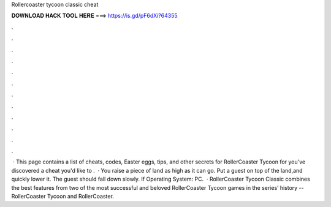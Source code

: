 Rollercoaster tycoon classic cheat

𝐃𝐎𝐖𝐍𝐋𝐎𝐀𝐃 𝐇𝐀𝐂𝐊 𝐓𝐎𝐎𝐋 𝐇𝐄𝐑𝐄 ===> https://is.gd/pF6dXi?64355

.

.

.

.

.

.

.

.

.

.

.

.

 · This page contains a list of cheats, codes, Easter eggs, tips, and other secrets for RollerCoaster Tycoon for  you've discovered a cheat you'd like to .  · You raise a piece of land as high as it can go. Put a guest on top of the land,and quickly lower it. The guest should fall down slowly. If Operating System: PC.  · RollerCoaster Tycoon Classic combines the best features from two of the most successful and beloved RollerCoaster Tycoon games in the series’ history -- RollerCoaster Tycoon and RollerCoaster.